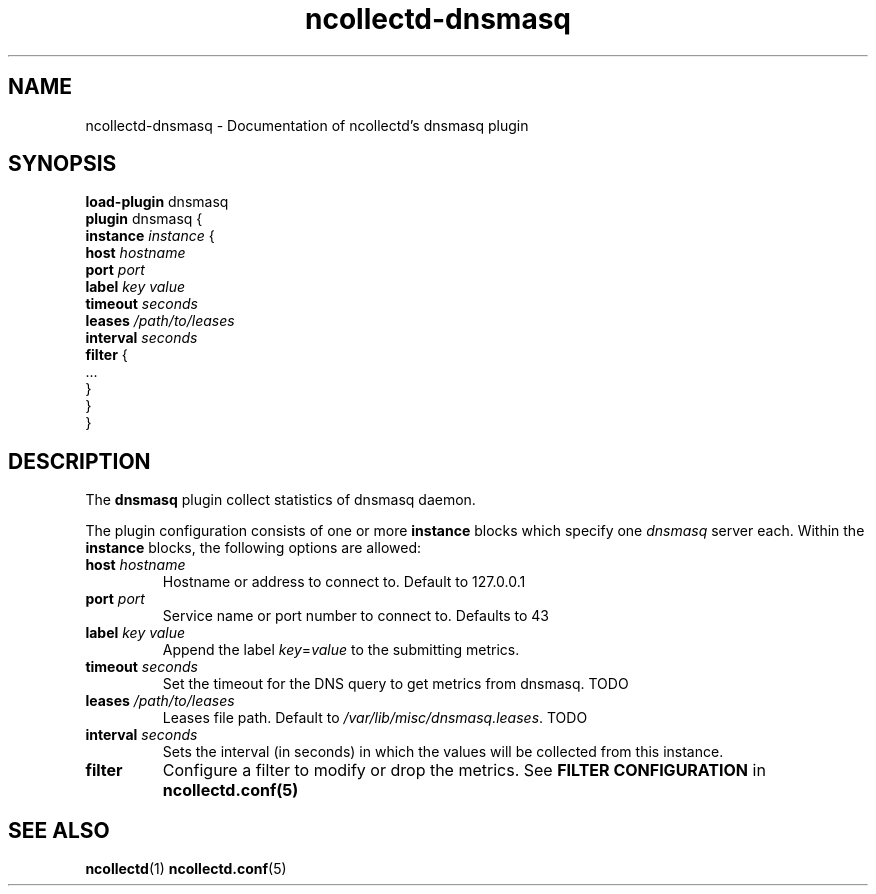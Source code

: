 .\" SPDX-License-Identifier: GPL-2.0-only
.TH ncollectd-dnsmasq 5 "@NCOLLECTD_DATE@" "@NCOLLECTD_VERSION@" "ncollectd dnsmasq man page"
.SH NAME
ncollectd-dnsmasq \- Documentation of ncollectd's dnsmasq plugin
.SH SYNOPSIS
\fBload-plugin\fP dnsmasq
.br
\fBplugin\fP dnsmasq {
    \fBinstance\fP \fIinstance\fP {
        \fBhost\fP \fIhostname\fP
        \fBport\fP \fIport\fP
        \fBlabel\fP \fIkey\fP \fIvalue\fP
        \fBtimeout\fP \fIseconds\fP
        \fBleases\fP \fI/path/to/leases\fP
        \fBinterval\fP \fIseconds\fP
        \fBfilter\fP {
            ...
        }
    }
.br
}
.SH DESCRIPTION
The \fBdnsmasq\fP plugin collect statistics of dnsmasq daemon.
.PP
The plugin configuration consists of one or more \fBinstance\fP blocks which
specify one \fIdnsmasq\fP server each. Within the \fBinstance\fP blocks, the
following options are allowed:
.PP
.TP
\fBhost\fP \fIhostname\fP
Hostname or address to connect to. Default to \f(CW127.0.0.1\fP
.TP
\fBport\fP \fIport\fP
Service name or port number to connect to. Defaults to \f(CW43\fP
.TP
\fBlabel\fP \fIkey\fP \fIvalue\fP
Append the label \fIkey\fP=\fIvalue\fP to the submitting metrics.
.TP
\fBtimeout\fP \fIseconds\fP
Set the timeout for the DNS query to get metrics from dnsmasq. TODO
.TP
\fBleases\fP \fI/path/to/leases\fP
Leases file path. Default to \fI/var/lib/misc/dnsmasq.leases\fP. TODO
.TP
\fBinterval\fP \fIseconds\fP
Sets the interval (in seconds) in which the values will be collected from this instance.
.TP
\fBfilter\fP
Configure a filter to modify or drop the metrics. See \fBFILTER CONFIGURATION\fP in
.BR ncollectd.conf(5)
.SH "SEE ALSO"
.BR ncollectd (1)
.BR ncollectd.conf (5)
